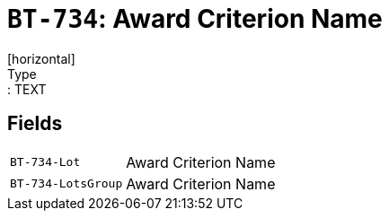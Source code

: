 = `BT-734`: Award Criterion Name
[horizontal]
Type:: TEXT
== Fields
[horizontal]
  `BT-734-Lot`:: Award Criterion Name
  `BT-734-LotsGroup`:: Award Criterion Name
